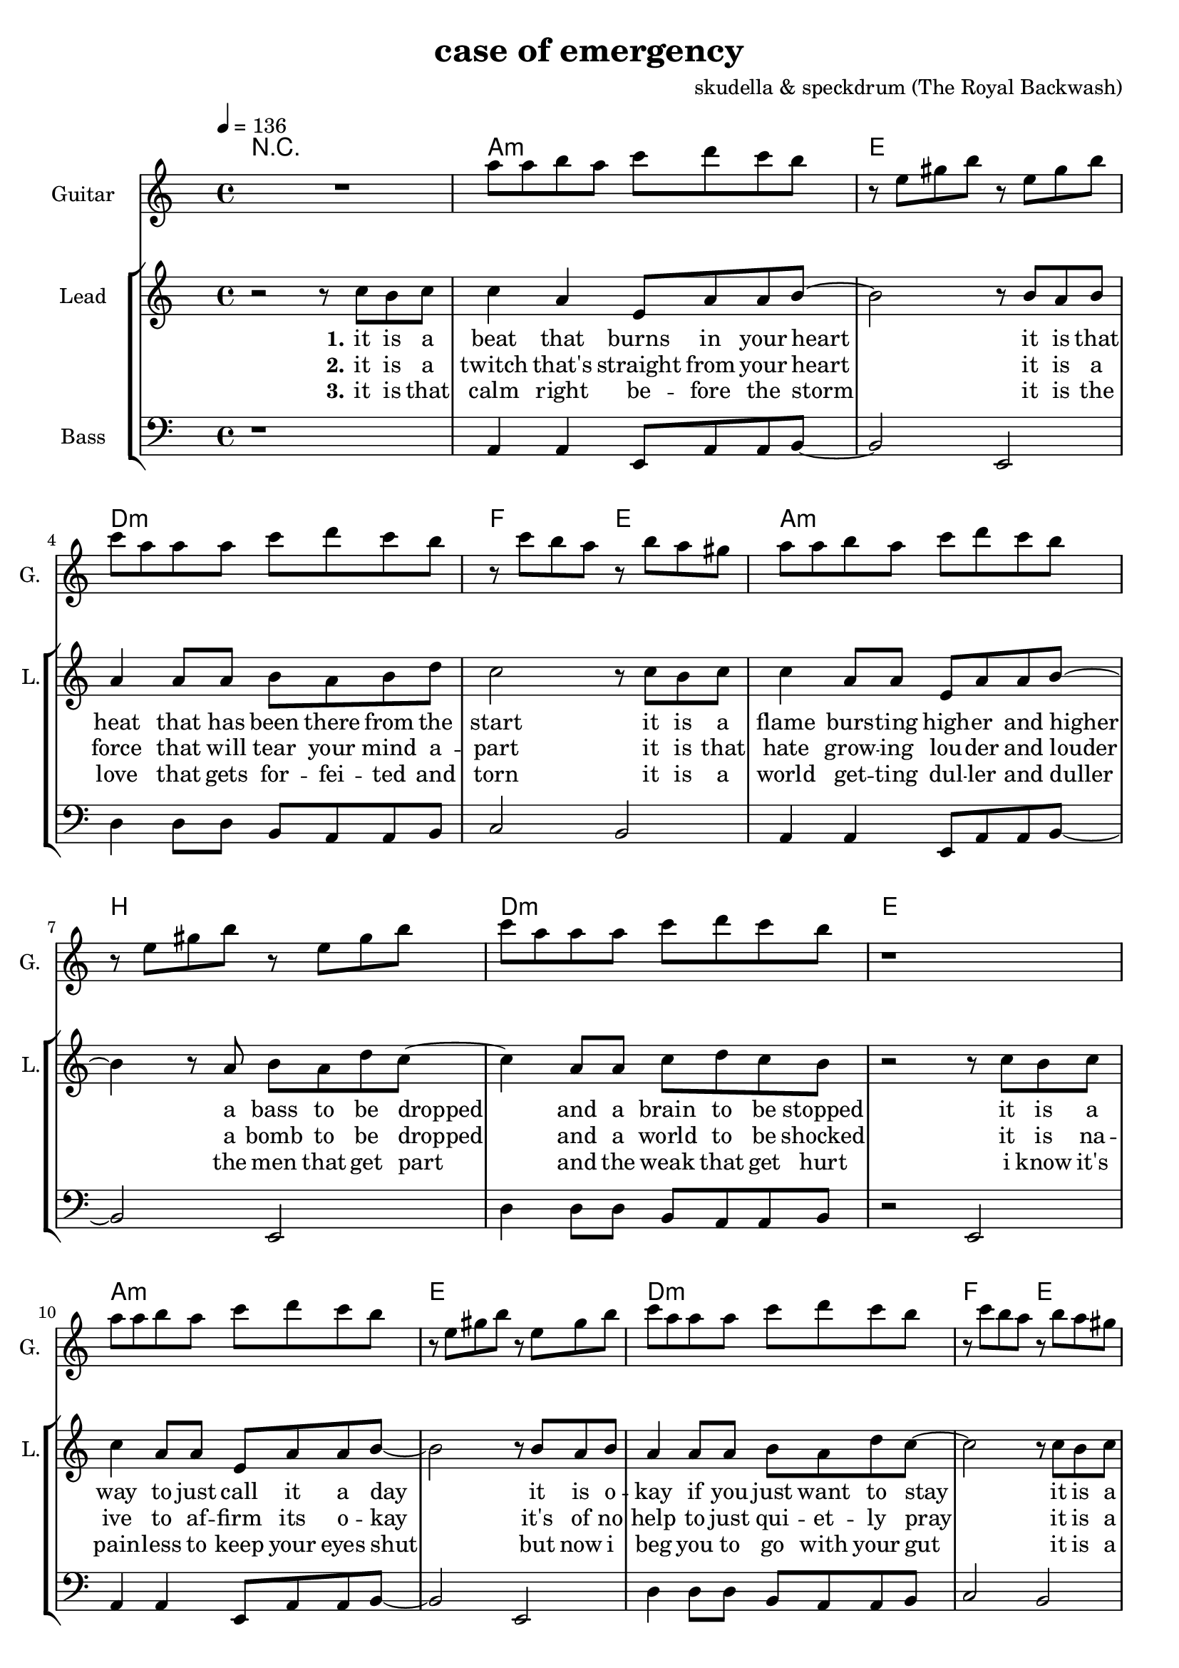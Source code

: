 \version "2.16.2"

\header {
  title = "case of emergency"
  composer = "skudella & speckdrum (The Royal Backwash)"

}

global = {
  \key c \minor
  \time 4/4
  \tempo 4 = 136
}

harmonies = \chordmode {
  \germanChords
 R1
 c1:m g1 f1:m as2 g2
 c1:m d1 f1:m g1
 c1:m g1 f1:m as2 g2
 c1:m d1 f1:m g1

 c2 c2 a2:m g2
 e2 e2:7 f2 g2
 c2 c2 a2:m g2
 e2 e2:7 f2 g2


 e2 e2:7 f2 f2
 f2:m f4:m7 f4:6 as2 g2
}

violinMusic = \relative c'' {
 R1*17
 \break
 \key c \major
 R1*8
   \break
  \key c \minor
 R2*4
 as'4. as8
 c8. b16~b8 as8
 as8. bes16~bes8 as8
 b2
\bar ":|."
}

leadGuitarMusic = \relative c'' {
   R1
  %d8 d8 f8 d8 f8 bes8 f8 d8 
  %r8 bes'8 f8 d8 r8 g8g es8 c8 
  %g8 g8 c8 g8 bes8 as8 f8 as8
  %r8 bes8 ges8 f8 r8 c8 d8 es8
  c8 c8 d8 c8 es8 f8 es8 d8 
  r8 g,8 b8 d8 r8 g,8 b8 d8
  es8 c8 c8 c8 es8 f8 es8 d8
  r8 es8 d8 c8 r8 d8 c8 b8
  c8 c8 d8 c8 es8 f8 es8 d8 
  r8 g,8 b8 d8 r8 g,8 b8 d8
  es8 c8 c8 c8 es8 f8 es8 d8
  r1
  c8 c8 d8 c8 es8 f8 es8 d8 
  r8 g,8 b8 d8 r8 g,8 b8 d8
  es8 c8 c8 c8 es8 f8 es8 d8
  r8 es8 d8 c8 r8 d8 c8 b8
  c8 c8 d8 c8 es8 f8 es8 d8 
  r8 g,8 b8 d8 r8 g,8 b8 d8
  es8 c8 c8 c8 es8 f8 es8 d8
  R1
  \break
  \key c \major
  R1*8
  \break
  \key c \minor
  b4. b8 
  d8. c16~c8 b8 
  c8 a16 f16~f4~
  f2
  c'4. c8 
  es8. d16~d8 c8
  es2
  d2
\bar ":|."
}

trumpetoneVerseMusic = \relative c'' {

}

trumpetonePreChorusMusic = \relative c'' {
}

trumpetoneChorusMusic = \relative c'' {
}

trumpetoneBridgeMusic = \relative c'' {
}

trumpettwoVerseMusic = \relative c'' {
}

trumpettwoPreChrousMusic = \relative c'' {

}

trumpettwoChorusMusic = \relative c'' {

}

leadMusicverse = \relative c''{
 r2 r8 es8 d8 es8
 es4 c4 g8 c8 c8 d8~
 d2 r8 d8 c8 d8
 c4 c8 c8 d8 c8 d8 f8
 es2 r8 es8 d8 es8
 es4 c8 c8 g8 c8 c8 d8~
 d4 r8 c8 d8 c8 f8 es8~
 es4 c8 c8 es8 f8 es8 d8 
 r2 r8 es8 d8 es8
 es4 c8 c8 g8 c8 c8 d8~
 d2 r8 d8 c8 d8
 c4 c8 c8 d8 c8 f8 es8~
 es2 r8 es8 d8 es8
 es4 c8 c8 g8 c8 c8 d8~
 d2 c8 d8 c8 f8
 es4 c8 c8 es8 f8 es8 d8
 R1
 \break
 \key c \major
}

leadMusicprechorus = \relative c'{
 
}

leadMusicchorus = \relative c''{
 r8 c8 c8 d16 c16~
 c8 g8 a8 c8
 e4. d8
 d2 
 r2.. d8 
 e4. g8
 g8 d d e
 r8 e8 d8 c16 c16~
 c8 e8 d8 c8
 e4. d8
 d2
 r2.. d8 
 e4. g8
 g2 
}

leadMusicBridge = \relative c''{

}

leadWordsOne = \lyricmode { 
\set stanza = "1." 
it is a beat that burns in your heart
it is that heat that has been there from the start
it is a flame burs -- ting high -- er and higher
a bass to be dropped and a brain to be stopped

it is a way to just call it a day
it is o -- kay if you just want to stay
it is a bliss if you don't care at all
an ease in the head and for sure a sweet med
}


leadWordsChorus = \lyricmode {
\set stanza = "chorus"
up in a case of an em -- erg -- en -- cy
 you dance with me and we will
stand in the flames up -- on this i -- ro -- ny
plain me -- lo -- dy

}

leadWordsBridge = \lyricmode {
%\set stanza = "bridge"

}

leadWordsTwo = \lyricmode { 
\set stanza = "2." 
it is a twitch that's straight from your heart
it is a force that will tear your mind a -- part
it is that hate grow -- ing lou -- der and louder
a bomb to be dropped and a world to be shocked

it is na -- ive to af -- firm its o -- kay
it's of no help to just qui -- et -- ly pray
it is a bliss if you don't care at all
an ease in the head and for sure a sweet med
}

leadWordsThree = \lyricmode {
\set stanza = "3." 
it is that calm right be -- fore the storm
it is the love that gets for -- fei -- ted and torn
it is a world get -- ting dul -- ler and duller
the men that get part and the weak that get hurt

i know it's pain -- less to keep your eyes shut
but now i beg you to go with your gut
it is a bliss if you care for it all
an ease in the head and for sure a sweet med
}

leadWordsFour = \lyricmode {
\set stanza = "4." 

}
backingOneVerseMusic = \relative c'' {
R1*17
}

backingOneChorusMusic = \relative c'' {
 \break
 \key c \major
 r2.. c8
 c4. b8
 b8 d d e 
 r8 b8 b8 a16 d16~
 d8 c8 b8 d8 
 c4. e8
 d2
 r2.. c8
 c4. b8
 b d d e
 r8 as,8 as8 a16 d16~
 d8 c8 b8 d8 
 c4. c8
 d2
}

backingOneChorusWords = \lyricmode {
 em -- erg -- en -- cy
you use the stairs to the cei -- ling  and you dance with me
this i -- ro -- ny
and we will
burn all this grief with this plain me -- lo -- dy

}

backingTwoVerseMusic = \relative c' {
 
}

backingTwoChorusMusic = \relative c'' {

}

backingTwoChorusWords = \lyricmode {


}

derbassVerse = \relative c {
  \clef bass
  r1
  c4 c4 g8 c8 c8 d8~
  d2 g,2
  f'4 f8 f8 d8 c8 c8 d8
  es2 d2
  c4 c4 g8 c8 c8 d8~
  d2 g,2
  f'4 f8 f8 d8 c8 c8 d8
  r2 g,2
  c4 c4 g8 c8 c8 d8~
  d2 g,2
  f'4 f8 f8 d8 c8 c8 d8
  es2 d2
  c4 c4 g8 c8 c8 d8~
  d2 g,2
  f'4 f8 f8 d8 c8 c8 g8
  R1
  \break
  \key c \major
  e'4 c4
 g8 c8 d4
 e2
 g2 
 e4 d4
 b8 b8 e8 d8
 a2
 b2
 e4 c4
 g8 c8 d4
 e2
 g2 
 b,4. a8
 gis8. a16~a8 b8
 c8. d16~d8 e8
 <d g>2
}


\score {
  <<
    \new ChordNames {
      \set chordChanges = ##t
      \transpose c a, { \global \harmonies }
    }

    \new StaffGroup <<
    
      \new Staff = "Violin" {
        \set Staff.instrumentName = #"Violin"
        \set Staff.shortInstrumentName = #"V."
        \set Staff.midiInstrument = #"violin"
         \transpose c a, { \violinMusic }
      }
      \new Staff = "Guitar" {
        \set Staff.instrumentName = #"Guitar"
        \set Staff.shortInstrumentName = #"G."
        \set Staff.midiInstrument = #"overdriven guitar"
        \transpose c a { \global \leadGuitarMusic }
      }
        \new Staff = "Trumpets" <<
        \set Staff.instrumentName = #"Trumpets"
	\set Staff.shortInstrumentName = #"T."
        \set Staff.midiInstrument = #"trumpet"
        %\new Voice = "Trumpet1Verse" { \voiceOne << \transpose c c { \global \trumpetoneVerseMusic } >> }
        %\new Voice = "Trumpet1PreChorus" { \voiceOne << \transpose c c { \trumpetonePreChorusMusic } >> }
        %\new Voice = "Trumpet1Chorus" { \voiceOne << \transpose c c { \trumpetoneChorusMusic } >> }
        %\new Voice = "Trumpet1Bridge" { \voiceOne << \transpose c c { \trumpetoneBridgeMusic } >> }
	%\new Voice = "Trumpet2Verse" { \voiceTwo << \transpose c c { \global \trumpettwoVerseMusic } >> }      
	%\new Voice = "Trumpet2PreChorus" { \voiceTwo << \transpose c c {  \trumpettwoPreChrousMusic } >> }      
	%\new Voice = "Trumpet2Chorus" { \voiceTwo << \transpose c c { \trumpettwoChorusMusic } >> }      
        \new Voice = "Trumpet1" { \voiceOne << \transpose c c { \global \trumpetoneVerseMusic \trumpetonePreChorusMusic \trumpetoneChorusMusic \trumpetoneBridgeMusic} >> }
	\new Voice = "Trumpet2" { \voiceTwo << \transpose c c { \global \trumpettwoVerseMusic \trumpettwoPreChrousMusic \trumpettwoChorusMusic} >> }      
      >>
    >>  
    \new StaffGroup <<
      \new Staff = "lead" {
	\set Staff.instrumentName = #"Lead"
	\set Staff.shortInstrumentName = #"L."
        \set Staff.midiInstrument = #"voice oohs"
        \new Voice = "leadverse" { << \transpose c a, { \global \leadMusicverse } >> }
        \new Voice = "leadprechorus" { << \transpose c a, { \leadMusicprechorus } >> }
        \new Voice = "leadchorus" { << \transpose c a, { \leadMusicchorus } >> }
        \new Voice = "leadbridge" { << \transpose c a, { \leadMusicBridge } >> }
      }
      \new Lyrics \with { alignBelowContext = #"lead" }
      \lyricsto "leadbridge" \leadWordsBridge
      \new Lyrics \with { alignBelowContext = #"lead" }
      \lyricsto "leadchorus" \leadWordsChorus
      \new Lyrics \with { alignBelowContext = #"lead" }
      \lyricsto "leadverse" \leadWordsFour
      \new Lyrics \with { alignBelowContext = #"lead" }
      \lyricsto "leadverse" \leadWordsThree
      \new Lyrics \with { alignBelowContext = #"lead" }
      \lyricsto "leadverse" \leadWordsTwo
      \new Lyrics \with { alignBelowContext = #"lead" }
      \lyricsto "leadverse" \leadWordsOne
      
     
      % we could remove the line about this with the line below, since
      % we want the alto lyrics to be below the alto Voice anyway.
      % \new Lyrics \lyricsto "altos" \altoWords

       \new Staff = "backing" <<
 	  \clef backingTwo
 	\set Staff.instrumentName = #"Backing"
 	\set Staff.shortInstrumentName = #"B."
         \set Staff.midiInstrument = #"voice oohs"
 	\new Voice = "backingOnes" { \voiceOne << \transpose c a, { \global \backingOneVerseMusic \backingOneChorusMusic } >> }
 	\new Voice = "backingTwoes" { \voiceTwo << \transpose c a, { \global \backingTwoVerseMusic \backingTwoChorusMusic } >> }
 
       >>
       \new Lyrics \with { alignAboveContext = #"backing" }
       \lyricsto "backingOnes" \backingOneChorusWords
       \new Lyrics \with { alignBelowContext = #"backing" }
       \lyricsto "backingTwoes" \backingTwoChorusWords
      
      \new Staff = "Staff_bass" {
        \set Staff.instrumentName = #"Bass"
        \set Staff.midiInstrument = #"electric bass (pick)"
        %\set Staff.midiInstrument = #"distorted guitar"
        \transpose c a, { \global \derbassVerse }
      }      % again, we could replace the line above this with the line below.
      % \new Lyrics \lyricsto "backingTwoes" \backingTwoWords
    >>
  >>
  \midi {}
  \layout {
    \context {
      \Staff \RemoveEmptyStaves
      \override VerticalAxisGroup #'remove-first = ##t
    }
  }
}

#(set-global-staff-size 19)

\paper {
  page-count = #3
  
}
